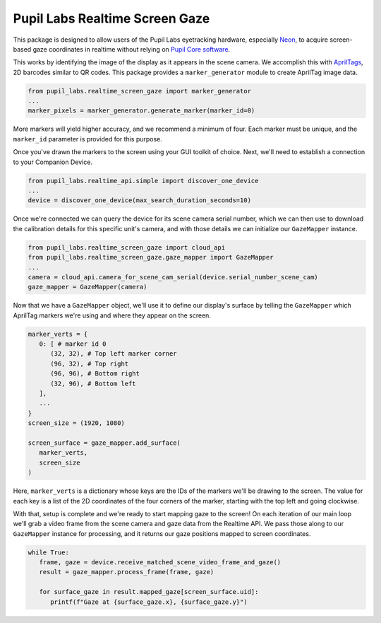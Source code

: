 ===============================
Pupil Labs Realtime Screen Gaze
===============================
This package is designed to allow users of the Pupil Labs eyetracking hardware, especially `Neon <https://pupil-labs.com/products/neon/>`_, to acquire screen-based gaze coordinates in realtime without relying on `Pupil Core software <https://github.com/pupil-labs/pupil>`_.

This works by identifying the image of the display as it appears in the scene camera. We accomplish this with `AprilTags <https://april.eecs.umich.edu/software/apriltag>`_, 2D barcodes similar to QR codes. This package provides a ``marker_generator`` module to create AprilTag image data.

.. code-block:: python

   from pupil_labs.realtime_screen_gaze import marker_generator
   ...
   marker_pixels = marker_generator.generate_marker(marker_id=0)


More markers will yield higher accuracy, and we recommend a minimum of four. Each marker must be unique, and the ``marker_id`` parameter is provided for this purpose.

Once you've drawn the markers to the screen using your GUI toolkit of choice. Next, we'll need to establish a connection to your Companion Device.

.. code-block:: python

   from pupil_labs.realtime_api.simple import discover_one_device
   ...
   device = discover_one_device(max_search_duration_seconds=10)

Once we're connected we can query the device for its scene camera serial number, which we can then use to download the calibration details for this specific unit's camera, and with those details we can initialize our ``GazeMapper`` instance.

.. code-block:: python

   from pupil_labs.realtime_screen_gaze import cloud_api
   from pupil_labs.realtime_screen_gaze.gaze_mapper import GazeMapper
   ...
   camera = cloud_api.camera_for_scene_cam_serial(device.serial_number_scene_cam)
   gaze_mapper = GazeMapper(camera)

Now that we have a ``GazeMapper`` object, we'll use it to define our display's surface by telling the ``GazeMapper`` which AprilTag markers we're using and where they appear on the screen.

.. code-block:: python

   marker_verts = {
      0: [ # marker id 0
         (32, 32), # Top left marker corner
         (96, 32), # Top right
         (96, 96), # Bottom right
         (32, 96), # Bottom left
      ],
      ...
   }
   screen_size = (1920, 1080)

   screen_surface = gaze_mapper.add_surface(
      marker_verts,
      screen_size
   )

Here, ``marker_verts`` is a dictionary whose keys are the IDs of the markers we'll be drawing to the screen. The value for each key is a list of the 2D coordinates of the four corners of the marker, starting with the top left and going clockwise.

With that, setup is complete and we're ready to start mapping gaze to the screen! On each iteration of our main loop we'll grab a video frame from the scene camera and gaze data from the Realtime API. We pass those along to our ``GazeMapper`` instance for processing, and it returns our gaze positions mapped to screen coordinates.

.. code-block:: python

   while True:
      frame, gaze = device.receive_matched_scene_video_frame_and_gaze()
      result = gaze_mapper.process_frame(frame, gaze)

      for surface_gaze in result.mapped_gaze[screen_surface.uid]:
         printf(f"Gaze at {surface_gaze.x}, {surface_gaze.y}")
